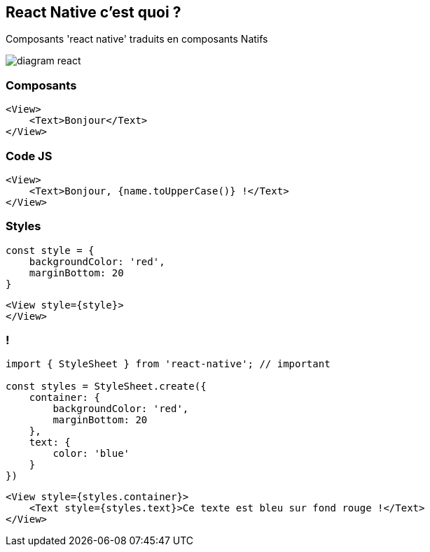 == React Native c'est quoi ?
[.notes]
--
Composants 'react native' traduits en composants Natifs
--
image::images/diagram-react.svg[]

=== Composants

[source,tsx]
--
<View>
    <Text>Bonjour</Text>
</View>
--

=== Code JS
[source, tsx]
--
<View>
    <Text>Bonjour, {name.toUpperCase()} !</Text>
</View>
--

=== Styles
[source,tsx]
--
const style = {
    backgroundColor: 'red',
    marginBottom: 20
}
--
[source,tsx]
--
<View style={style}>
</View>
--

=== !
[source,tsx]
--
import { StyleSheet } from 'react-native'; // important

const styles = StyleSheet.create({
    container: {
        backgroundColor: 'red',
        marginBottom: 20
    },
    text: {
        color: 'blue'
    }
})
--
[source,tsx]
--
<View style={styles.container}>
    <Text style={styles.text}>Ce texte est bleu sur fond rouge !</Text>
</View>
--